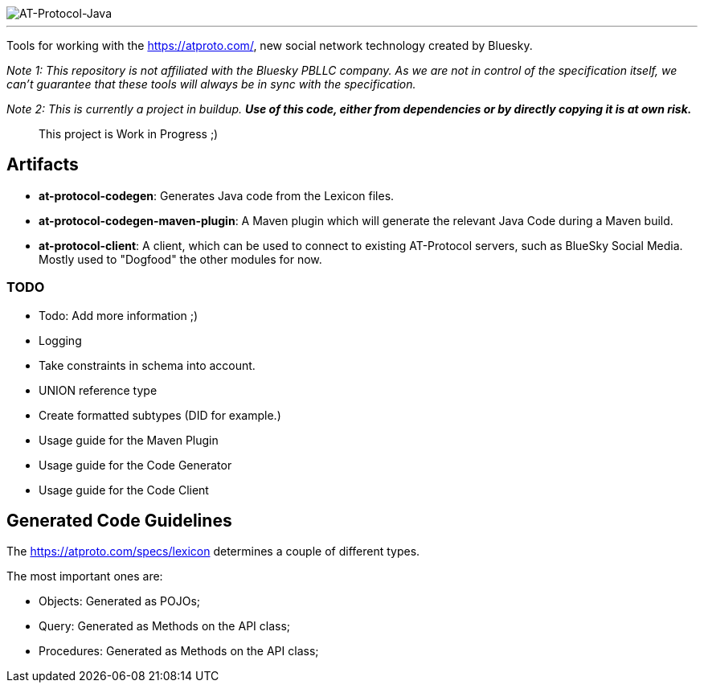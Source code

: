 :linkattrs:
:project-owner:   tomcools
:project-name:    AT-Protocol-Java

image::media/banner.png[AT-Protocol-Java]

---

Tools for working with the link:AT-Protocol[https://atproto.com/], new social network technology created by Bluesky.

_Note 1: This repository is not affiliated with the Bluesky PBLLC company. As we are not in control of the specification itself, we can't guarantee that these tools will always be in sync with the specification._

_Note 2: This is currently a project in buildup. *Use of this code, either from dependencies or by directly copying it is at own risk._*

> This project is Work in Progress ;)

== Artifacts

- *at-protocol-codegen*: Generates Java code from the Lexicon files.
- *at-protocol-codegen-maven-plugin*: A Maven plugin which will generate the relevant Java Code during a Maven build.
- *at-protocol-client*: A client, which can be used to connect to existing AT-Protocol servers, such as BlueSky Social Media. Mostly used to "Dogfood" the other modules for now.

=== TODO

- Todo: Add more information ;)
- Logging
- Take constraints in schema into account.
- UNION reference type
- Create formatted subtypes (DID for example.)
- Usage guide for the Maven Plugin
- Usage guide for the Code Generator
- Usage guide for the Code Client

== Generated Code Guidelines

The link:lexicon-schemas[https://atproto.com/specs/lexicon] determines a couple of different types.

The most important ones are:

- Objects: Generated as POJOs;
- Query: Generated as Methods on the API class;
- Procedures: Generated as Methods on the API class;
